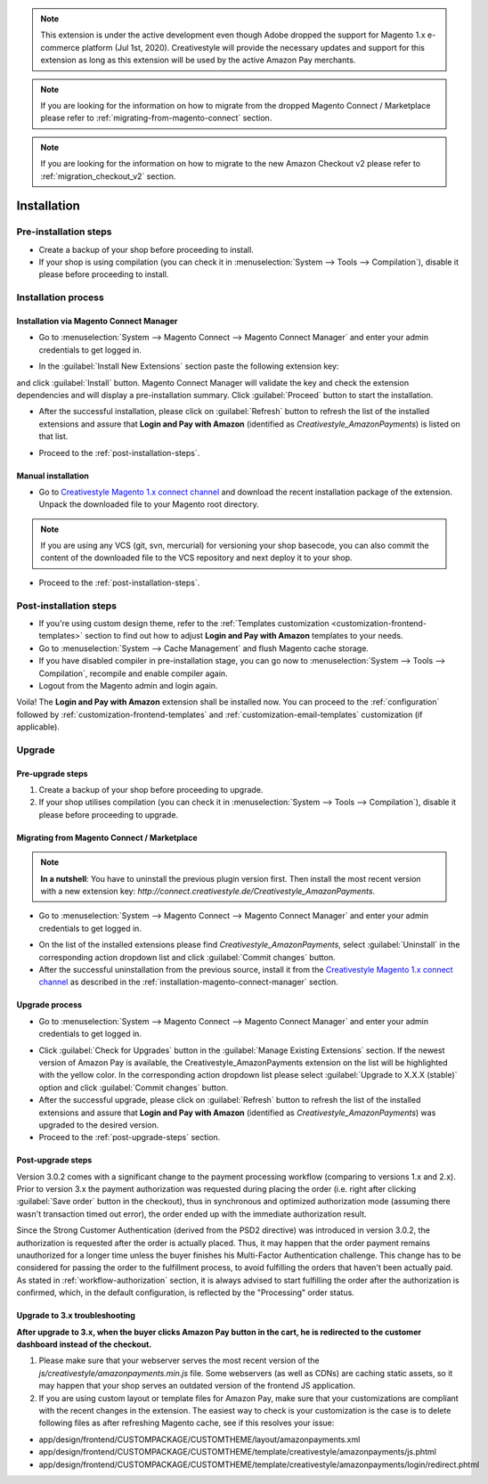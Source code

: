 .. note::
   This extension is under the active development even though Adobe dropped the support for Magento 1.x e-commerce platform (Jul 1st, 2020). Creativestyle will provide the necessary updates and support for this extension as long as this extension will be used by the active Amazon Pay merchants.

.. note::
   If you are looking for the information on how to migrate from the dropped Magento Connect / Marketplace please refer to :ref:`migrating-from-magento-connect` section.

.. note::
   If you are looking for the information on how to migrate to the new Amazon Checkout v2 please refer to :ref:`migration_checkout_v2` section.

.. _installation:

Installation
============

Pre-installation steps
----------------------

* Create a backup of your shop before proceeding to install.
* If your shop is using compilation (you can check it in :menuselection:`System --> Tools --> Compilation`), disable it please before proceeding to install.


.. _installation-process:

Installation process
--------------------

.. _installation-magento-connect-manager:

Installation via Magento Connect Manager
~~~~~~~~~~~~~~~~~~~~~~~~~~~~~~~~~~~~~~~~

* Go to :menuselection:`System --> Magento Connect --> Magento Connect Manager` and enter your admin credentials to get logged in.

.. image:: /images/1.7.2/installation_step_1.png

.. image:: /images/1.7.2/installation_step_2.png

* In the :guilabel:`Install New Extensions` section paste the following extension key:

.. centered:: `http://connect.creativestyle.de/Creativestyle_AmazonPayments`

and click :guilabel:`Install` button. Magento Connect Manager will validate the key and check the extension dependencies and will display a pre-installation summary. Click :guilabel:`Proceed` button to start the installation.

.. image:: /images/1.7.2/installation_step_3.png

* After the successful installation, please click on :guilabel:`Refresh` button to refresh the list of the installed extensions and assure that **Login and Pay with Amazon** (identified as `Creativestyle_AmazonPayments`) is listed on that list.

.. image:: /images/1.7.2/installation_step_4.png

* Proceed to the :ref:`post-installation-steps`.

Manual installation
~~~~~~~~~~~~~~~~~~~

* Go to `Creativestyle Magento 1.x connect channel <https://connect.creativestyle.de/Creativestyle_AmazonPayments>`_ and download the recent installation package of the extension. Unpack the downloaded file to your Magento root directory.

.. note::
   If you are using any VCS (git, svn, mercurial) for versioning your shop basecode, you can also commit the content of the downloaded file to the VCS repository and next deploy it to your shop.

* Proceed to the :ref:`post-installation-steps`.

.. _post-installation-steps:

Post-installation steps
-----------------------

* If you're using custom design theme, refer to the :ref:`Templates customization <customization-frontend-templates>` section to find out how to adjust **Login and Pay with Amazon** templates to your needs.
* Go to :menuselection:`System --> Cache Management` and flush Magento cache storage.
* If you have disabled compiler in pre-installation stage, you can go now to :menuselection:`System --> Tools --> Compilation`, recompile and enable compiler again.
* Logout from the Magento admin and login again.

Voila! The **Login and Pay with Amazon** extension shall be installed now. You can proceed to the :ref:`configuration` followed by :ref:`customization-frontend-templates` and :ref:`customization-email-templates` customization (if applicable).


Upgrade
-------

Pre-upgrade steps
~~~~~~~~~~~~~~~~~

1. Create a backup of your shop before proceeding to upgrade.
2. If your shop utilises compilation (you can check it in :menuselection:`System --> Tools --> Compilation`), disable it please before proceeding to upgrade.

.. _migrating-from-magento-connect:

Migrating from Magento Connect / Marketplace
~~~~~~~~~~~~~~~~~~~~~~~~~~~~~~~~~~~~~~~~~~~~

.. note:: **In a nutshell**: You have to uninstall the previous plugin version first. Then install the most recent version with a new extension key: `http://connect.creativestyle.de/Creativestyle_AmazonPayments`.

* Go to :menuselection:`System --> Magento Connect --> Magento Connect Manager` and enter your admin credentials to get logged in.

.. image:: /images/1.7.2/installation_step_1.png

.. image:: /images/1.7.2/installation_step_2.png

* On the list of the installed extensions please find `Creativestyle_AmazonPayments`, select :guilabel:`Uninstall` in the corresponding action dropdown list and click :guilabel:`Commit changes` button.
* After the successful uninstallation from the previous source, install it from the `Creativestyle Magento 1.x connect channel <https://connect.creativestyle.de/Creativestyle_AmazonPayments>`_ as described in the :ref:`installation-magento-connect-manager` section.


Upgrade process
~~~~~~~~~~~~~~~

* Go to :menuselection:`System --> Magento Connect --> Magento Connect Manager` and enter your admin credentials to get logged in.

.. image:: /images/1.7.2/installation_step_1.png

.. image:: /images/1.7.2/installation_step_2.png

* Click :guilabel:`Check for Upgrades` button in the :guilabel:`Manage Existing Extensions` section. If the newest version of Amazon Pay is available, the Creativestyle_AmazonPayments extension on the list will be highlighted with the yellow color. In the corresponding action dropdown list please select :guilabel:`Upgrade to X.X.X (stable)` option and click :guilabel:`Commit changes` button.

* After the successful upgrade, please click on :guilabel:`Refresh` button to refresh the list of the installed extensions and assure that **Login and Pay with Amazon** (identified as `Creativestyle_AmazonPayments`) was upgraded to the desired version.

* Proceed to the :ref:`post-upgrade-steps` section.

.. _post-upgrade-steps:

Post-upgrade steps
~~~~~~~~~~~~~~~~~~

Version 3.0.2 comes with a significant change to the payment processing workflow (comparing to versions 1.x and 2.x). Prior to version 3.x the payment authorization was requested during placing the order (i.e. right after clicking :guilabel:`Save order` button in the checkout), thus in synchronous and optimized authorization mode (assuming there wasn't transaction timed out error), the order ended up with the immediate authorization result.

Since the Strong Customer Authentication (derived from the PSD2 directive) was introduced in version 3.0.2, the authorization is requested after the order is actually placed. Thus, it may happen that the order payment remains unauthorized for a longer time unless the buyer finishes his Multi-Factor Authentication challenge. This change has to be considered for passing the order to the fulfillment process, to avoid fulfilling the orders that haven't been actually paid. As stated in :ref:`workflow-authorization` section, it is always advised to start fulfilling the order after the authorization is confirmed, which, in the default configuration, is reflected by the "Processing" order status.


Upgrade to 3.x troubleshooting
~~~~~~~~~~~~~~~~~~~~~~~~~~~~~~

**After upgrade to 3.x, when the buyer clicks Amazon Pay button in the cart, he is redirected to the customer dashboard instead of the checkout.**

1. Please make sure that your webserver serves the most recent version of the `js/creativestyle/amazonpayments.min.js` file. Some webservers (as well as CDNs) are caching static assets, so it may happen that your shop serves an outdated version of the frontend JS application.

2. If you are using custom layout or template files for Amazon Pay, make sure that your customizations are compliant with the recent changes in the extension. The easiest way to check is your customization is the case is to delete following files as after refreshing Magento cache, see if this resolves your issue:

* app/design/frontend/CUSTOMPACKAGE/CUSTOMTHEME/layout/amazonpayments.xml
* app/design/frontend/CUSTOMPACKAGE/CUSTOMTHEME/template/creativestyle/amazonpayments/js.phtml
* app/design/frontend/CUSTOMPACKAGE/CUSTOMTHEME/template/creativestyle/amazonpayments/login/redirect.phtml

